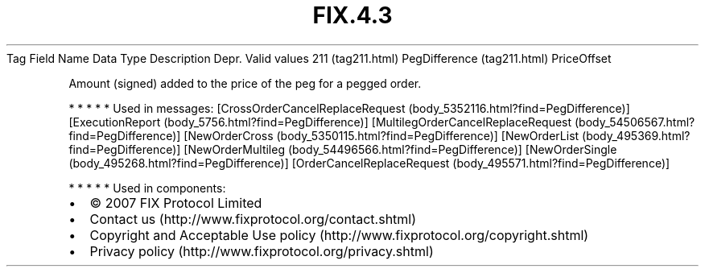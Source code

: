 .TH FIX.4.3 "" "" "Tag #211"
Tag
Field Name
Data Type
Description
Depr.
Valid values
211 (tag211.html)
PegDifference (tag211.html)
PriceOffset
.PP
Amount (signed) added to the price of the peg for a pegged order.
.PP
   *   *   *   *   *
Used in messages:
[CrossOrderCancelReplaceRequest (body_5352116.html?find=PegDifference)]
[ExecutionReport (body_5756.html?find=PegDifference)]
[MultilegOrderCancelReplaceRequest (body_54506567.html?find=PegDifference)]
[NewOrderCross (body_5350115.html?find=PegDifference)]
[NewOrderList (body_495369.html?find=PegDifference)]
[NewOrderMultileg (body_54496566.html?find=PegDifference)]
[NewOrderSingle (body_495268.html?find=PegDifference)]
[OrderCancelReplaceRequest (body_495571.html?find=PegDifference)]
.PP
   *   *   *   *   *
Used in components:

.PD 0
.P
.PD

.PP
.PP
.IP \[bu] 2
© 2007 FIX Protocol Limited
.IP \[bu] 2
Contact us (http://www.fixprotocol.org/contact.shtml)
.IP \[bu] 2
Copyright and Acceptable Use policy (http://www.fixprotocol.org/copyright.shtml)
.IP \[bu] 2
Privacy policy (http://www.fixprotocol.org/privacy.shtml)
